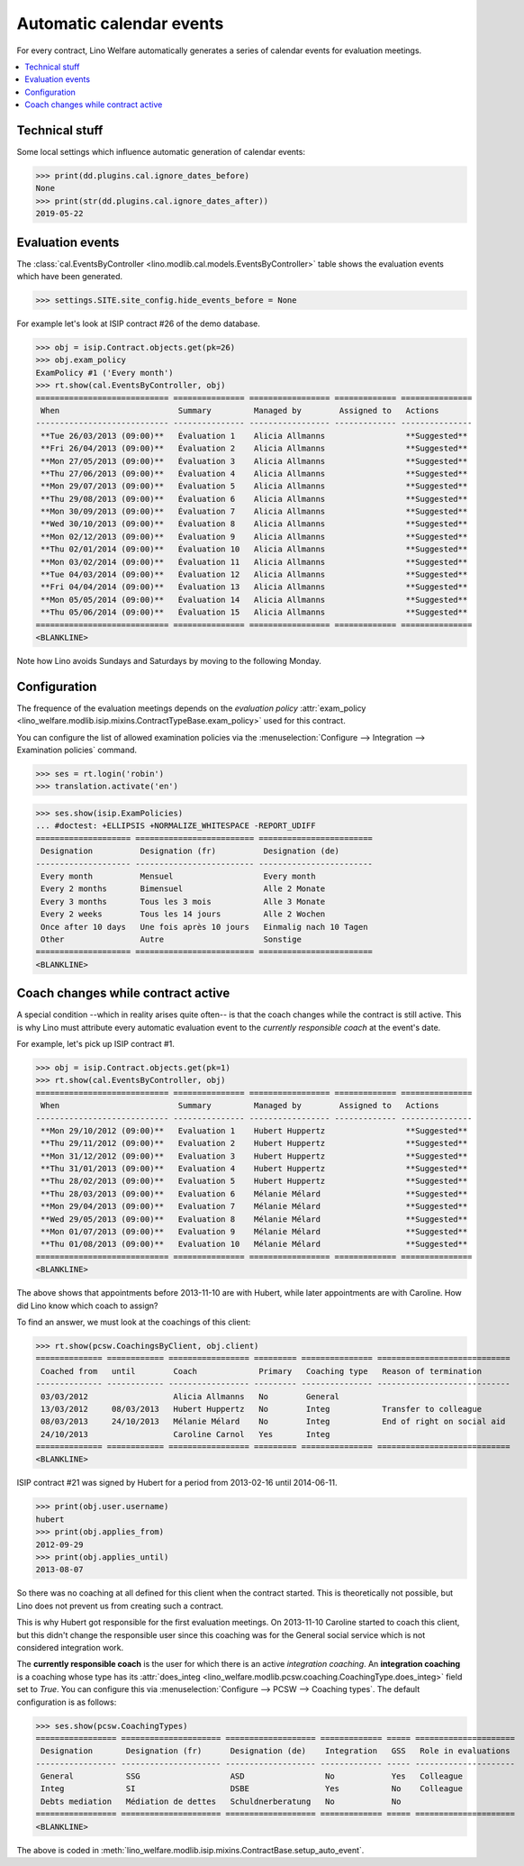.. _welfare.tour.autoevents:

=========================
Automatic calendar events
=========================

.. How to test only this document:

    $ python setup.py test -s tests.DocsTests.test_autoevents
    
    doctest init:

    >>> from lino import startup
    >>> startup('lino_welfare.projects.std.settings.doctests')
    >>> from lino.api.doctest import *

For every contract, Lino Welfare automatically generates a series of
calendar events for evaluation meetings.

.. contents::
   :local:
   :depth: 1

Technical stuff
===============

Some local settings which influence automatic generation of
calendar events:

>>> print(dd.plugins.cal.ignore_dates_before)
None
>>> print(str(dd.plugins.cal.ignore_dates_after))
2019-05-22


Evaluation events
=================

The :class:`cal.EventsByController
<lino.modlib.cal.models.EventsByController>` table shows the
evaluation events which have been generated.

>>> settings.SITE.site_config.hide_events_before = None

For example let's look at ISIP contract #26 of the demo database.

>>> obj = isip.Contract.objects.get(pk=26)
>>> obj.exam_policy
ExamPolicy #1 ('Every month')
>>> rt.show(cal.EventsByController, obj)
============================ =============== ================= ============= ===============
 When                         Summary         Managed by        Assigned to   Actions
---------------------------- --------------- ----------------- ------------- ---------------
 **Tue 26/03/2013 (09:00)**   Évaluation 1    Alicia Allmanns                 **Suggested**
 **Fri 26/04/2013 (09:00)**   Évaluation 2    Alicia Allmanns                 **Suggested**
 **Mon 27/05/2013 (09:00)**   Évaluation 3    Alicia Allmanns                 **Suggested**
 **Thu 27/06/2013 (09:00)**   Évaluation 4    Alicia Allmanns                 **Suggested**
 **Mon 29/07/2013 (09:00)**   Évaluation 5    Alicia Allmanns                 **Suggested**
 **Thu 29/08/2013 (09:00)**   Évaluation 6    Alicia Allmanns                 **Suggested**
 **Mon 30/09/2013 (09:00)**   Évaluation 7    Alicia Allmanns                 **Suggested**
 **Wed 30/10/2013 (09:00)**   Évaluation 8    Alicia Allmanns                 **Suggested**
 **Mon 02/12/2013 (09:00)**   Évaluation 9    Alicia Allmanns                 **Suggested**
 **Thu 02/01/2014 (09:00)**   Évaluation 10   Alicia Allmanns                 **Suggested**
 **Mon 03/02/2014 (09:00)**   Évaluation 11   Alicia Allmanns                 **Suggested**
 **Tue 04/03/2014 (09:00)**   Évaluation 12   Alicia Allmanns                 **Suggested**
 **Fri 04/04/2014 (09:00)**   Évaluation 13   Alicia Allmanns                 **Suggested**
 **Mon 05/05/2014 (09:00)**   Évaluation 14   Alicia Allmanns                 **Suggested**
 **Thu 05/06/2014 (09:00)**   Évaluation 15   Alicia Allmanns                 **Suggested**
============================ =============== ================= ============= ===============
<BLANKLINE>

Note how Lino avoids Sundays and Saturdays by moving to the following
Monday.


.. the following verifies a related bugfix

    >>> mt = contenttypes.ContentType.objects.get_for_model(obj.__class__)
    >>> print(mt)
    ISIP
    >>> uri = '/api/cal/EventsByController?mt={0}&mk={1}&fmt=json'
    >>> uri = uri.format(mt.id, obj.id)
    >>> res = test_client.get(uri, REMOTE_USER='robin')
    >>> res.status_code
    200
    >>> d = AttrDict(json.loads(res.content))
    >>> print(d.title)
    Calendar entries of ISIP#26 (David DA VINCI)
    >>> print(len(d.rows))
    16


Configuration
=============

The frequence of the evaluation meetings depends on the *evaluation
policy* :attr:`exam_policy
<lino_welfare.modlib.isip.mixins.ContractTypeBase.exam_policy>` used
for this contract.

You can configure the list of allowed examination policies via the
:menuselection:`Configure --> Integration --> Examination policies`
command.

>>> ses = rt.login('robin')
>>> translation.activate('en')

>>> ses.show(isip.ExamPolicies)
... #doctest: +ELLIPSIS +NORMALIZE_WHITESPACE -REPORT_UDIFF
==================== ========================= ========================
 Designation          Designation (fr)          Designation (de)
-------------------- ------------------------- ------------------------
 Every month          Mensuel                   Every month
 Every 2 months       Bimensuel                 Alle 2 Monate
 Every 3 months       Tous les 3 mois           Alle 3 Monate
 Every 2 weeks        Tous les 14 jours         Alle 2 Wochen
 Once after 10 days   Une fois après 10 jours   Einmalig nach 10 Tagen
 Other                Autre                     Sonstige
==================== ========================= ========================
<BLANKLINE>


Coach changes while contract active
===================================

A special condition --which in reality arises quite often-- is that
the coach changes while the contract is still active.  This is why
Lino must attribute every automatic evaluation event to the *currently
responsible coach* at the event's date.

For example, let's pick up ISIP contract #1.

>>> obj = isip.Contract.objects.get(pk=1)
>>> rt.show(cal.EventsByController, obj)
============================ =============== ================= ============= ===============
 When                         Summary         Managed by        Assigned to   Actions
---------------------------- --------------- ----------------- ------------- ---------------
 **Mon 29/10/2012 (09:00)**   Evaluation 1    Hubert Huppertz                 **Suggested**
 **Thu 29/11/2012 (09:00)**   Evaluation 2    Hubert Huppertz                 **Suggested**
 **Mon 31/12/2012 (09:00)**   Evaluation 3    Hubert Huppertz                 **Suggested**
 **Thu 31/01/2013 (09:00)**   Evaluation 4    Hubert Huppertz                 **Suggested**
 **Thu 28/02/2013 (09:00)**   Evaluation 5    Hubert Huppertz                 **Suggested**
 **Thu 28/03/2013 (09:00)**   Evaluation 6    Mélanie Mélard                  **Suggested**
 **Mon 29/04/2013 (09:00)**   Evaluation 7    Mélanie Mélard                  **Suggested**
 **Wed 29/05/2013 (09:00)**   Evaluation 8    Mélanie Mélard                  **Suggested**
 **Mon 01/07/2013 (09:00)**   Evaluation 9    Mélanie Mélard                  **Suggested**
 **Thu 01/08/2013 (09:00)**   Evaluation 10   Mélanie Mélard                  **Suggested**
============================ =============== ================= ============= ===============
<BLANKLINE>

The above shows that appointments before 2013-11-10 are with Hubert,
while later appointments are with Caroline. How did Lino know which
coach to assign?

To find an answer, we must look at the coachings of this client:

>>> rt.show(pcsw.CoachingsByClient, obj.client)
============== ============ ================= ========= =============== ============================
 Coached from   until        Coach             Primary   Coaching type   Reason of termination
-------------- ------------ ----------------- --------- --------------- ----------------------------
 03/03/2012                  Alicia Allmanns   No        General
 13/03/2012     08/03/2013   Hubert Huppertz   No        Integ           Transfer to colleague
 08/03/2013     24/10/2013   Mélanie Mélard    No        Integ           End of right on social aid
 24/10/2013                  Caroline Carnol   Yes       Integ
============== ============ ================= ========= =============== ============================
<BLANKLINE>


ISIP contract #21 was signed by Hubert for a period from 2013-02-16
until 2014-06-11.

>>> print(obj.user.username)
hubert
>>> print(obj.applies_from)
2012-09-29
>>> print(obj.applies_until)
2013-08-07

So there was no coaching at all defined for this client when the
contract started. This is theoretically not possible, but Lino does
not prevent us from creating such a contract.

This is why Hubert got responsible for the first evaluation meetings.
On 2013-11-10 Caroline started to coach this client, but this didn't
change the responsible user since this coaching was for the General
social service which is not considered integration work.

The **currently responsible coach** is the user for which there is an
active *integration coaching*.  An **integration coaching** is a
coaching whose type has its :attr:`does_integ
<lino_welfare.modlib.pcsw.coaching.CoachingType.does_integ>` field set
to `True`. You can configure this via :menuselection:`Configure -->
PCSW --> Coaching types`. The default configuration is as follows:

>>> ses.show(pcsw.CoachingTypes)
================= ===================== =================== ============= ===== =====================
 Designation       Designation (fr)      Designation (de)    Integration   GSS   Role in evaluations
----------------- --------------------- ------------------- ------------- ----- ---------------------
 General           SSG                   ASD                 No            Yes   Colleague
 Integ             SI                    DSBE                Yes           No    Colleague
 Debts mediation   Médiation de dettes   Schuldnerberatung   No            No
================= ===================== =================== ============= ===== =====================
<BLANKLINE>

The above is coded in
:meth:`lino_welfare.modlib.isip.mixins.ContractBase.setup_auto_event`.

.. The following should be useful if the demo data changes, in order
   to find out which contract to take as new example.

    Display a list of demo contracts which meet this condition.

    List of coaches who ended at least one integration coaching:

    >>> integ = pcsw.CoachingType.objects.filter(does_integ=True)
    >>> l = []
    >>> for u in users.User.objects.all():
    ...     qs = pcsw.Coaching.objects.filter(user=u,
    ...             type__in=integ, end_date__isnull=False)
    ...     if qs.count():
    ...         l.append("%s (%s)" % (u.username, qs[0].end_date))
    >>> print(', '.join(l))
    ... #doctest: +ELLIPSIS -REPORT_UDIFF +NORMALIZE_WHITESPACE
    alicia (2013-10-24), caroline (2014-03-23), hubert (2013-03-08), melanie (2013-10-24)

    List of contracts (isip + jobs) whose client changed the coach during
    application period:

    >>> l = []
    >>> qs1 = isip.Contract.objects.all()
    >>> qs2 = jobs.Contract.objects.all()
    >>> for obj in list(qs1) + list(qs2):
    ...     ar = cal.EventsByController.request(master_instance=obj)
    ...     names = set([e.user.username for e in ar])
    ...     if len(names) > 1:
    ...         l.append(unicode(obj))
    >>> print(len(l))
    15
    >>> print(', '.join(l))
    ... #doctest: +ELLIPSIS -REPORT_UDIFF +NORMALIZE_WHITESPACE    
    ISIP#1 (Alfons AUSDEMWALD), ISIP#2 (Alfons AUSDEMWALD), ISIP#4
    (Dorothée DOBBELSTEIN), ISIP#9 (Luc FAYMONVILLE), ISIP#11
    (Jacqueline JACOBS), ISIP#14 (Josef JONAS), ISIP#17 (Marc
    MALMENDIER), ISIP#20 (Edgard RADERMACHER), ISIP#23 (Hedi
    RADERMACHER), ISIP#28 (Otto ÖSTGES), Art60§7 job supplyment#2
    (Denis DENON), Art60§7 job supplyment#4 (Edgar ENGELS), Art60§7
    job supplyment#9 (Melissa MEESSEN), Art60§7 job supplyment#10
    (Christian RADERMACHER), Art60§7 job supplyment#13 (Vincent VAN
    VEEN)

    >>> obj = isip.Contract.objects.get(pk=1)

    >>> print(obj.user.username)
    hubert
    
    Lino attributes the automatic evaluation events to the coach in
    charge, depending on their date.

    >>> ar = cal.EventsByController.request(master_instance=obj)
    >>> events = ["%s (%s)" % (e.start_date, e.user.first_name) for e in ar]
    >>> print(", ".join(events))
    ... #doctest: +NORMALIZE_WHITESPACE
    2012-10-29 (Hubert), 2012-11-29 (Hubert), 2012-12-31 (Hubert), 
    2013-01-31 (Hubert), 2013-02-28 (Hubert), 2013-03-28 (Mélanie), 
    2013-04-29 (Mélanie), 2013-05-29 (Mélanie), 2013-07-01 (Mélanie), 
    2013-08-01 (Mélanie)

    The above shows that appointments before 2013-11-10 are with Hubert,
    later appointments are with Mélanie.  That's what we wanted.



